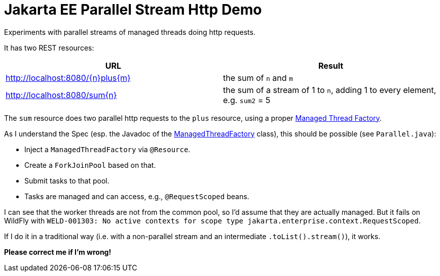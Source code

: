 = Jakarta EE Parallel Stream Http Demo

Experiments with parallel streams of managed threads doing http requests.

It has two REST resources:

|===
|URL |Result

|http://localhost:8080/\{n}plus\{m}
|the sum of `n` and `m`

|http://localhost:8080/sum\{n}
|the sum of a stream of 1 to `n`, adding 1 to every element, e.g. `sum2` = 5
|===

The `sum` resource does two parallel http requests to the `plus` resource, using a proper https://jakarta.ee/specifications/concurrency/3.0/jakarta-concurrency-spec-3.0.html#managedthreadfactory[Managed Thread Factory].

As I understand the Spec (esp. the Javadoc of the https://jakarta.ee/specifications/concurrency/3.0/apidocs/jakarta/enterprise/concurrent/managedthreadfactory[ManagedThreadFactory] class), this should be possible (see `Parallel.java`):

* Inject a `ManagedThreadFactory` via `@Resource`.
* Create a `ForkJoinPool` based on that.
* Submit tasks to that pool.
* Tasks are managed and can access, e.g., `@RequestScoped` beans.

I can see that the worker threads are not from the common pool, so I'd assume that they are actually managed.
But it fails on WildFly with `WELD-001303: No active contexts for scope type jakarta.enterprise.context.RequestScoped`.

If I do it in a traditional way (i.e. with a non-parallel stream and an intermediate `.toList().stream()`), it works.

*Please correct me if I'm wrong!*
